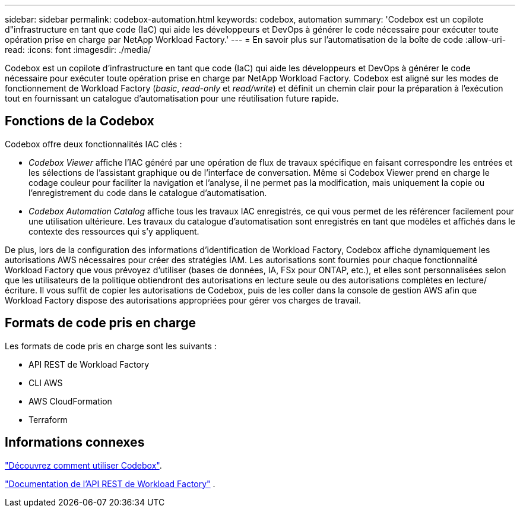 ---
sidebar: sidebar 
permalink: codebox-automation.html 
keywords: codebox, automation 
summary: 'Codebox est un copilote d"infrastructure en tant que code (IaC) qui aide les développeurs et DevOps à générer le code nécessaire pour exécuter toute opération prise en charge par NetApp Workload Factory.' 
---
= En savoir plus sur l'automatisation de la boîte de code
:allow-uri-read: 
:icons: font
:imagesdir: ./media/


[role="lead"]
Codebox est un copilote d'infrastructure en tant que code (IaC) qui aide les développeurs et DevOps à générer le code nécessaire pour exécuter toute opération prise en charge par NetApp Workload Factory.  Codebox est aligné sur les modes de fonctionnement de Workload Factory (_basic_, _read-only_ et _read/write_) et définit un chemin clair pour la préparation à l'exécution tout en fournissant un catalogue d'automatisation pour une réutilisation future rapide.



== Fonctions de la Codebox

Codebox offre deux fonctionnalités IAC clés :

* _Codebox Viewer_ affiche l'IAC généré par une opération de flux de travaux spécifique en faisant correspondre les entrées et les sélections de l'assistant graphique ou de l'interface de conversation. Même si Codebox Viewer prend en charge le codage couleur pour faciliter la navigation et l'analyse, il ne permet pas la modification, mais uniquement la copie ou l'enregistrement du code dans le catalogue d'automatisation.
* _Codebox Automation Catalog_ affiche tous les travaux IAC enregistrés, ce qui vous permet de les référencer facilement pour une utilisation ultérieure. Les travaux du catalogue d'automatisation sont enregistrés en tant que modèles et affichés dans le contexte des ressources qui s'y appliquent.


De plus, lors de la configuration des informations d’identification de Workload Factory, Codebox affiche dynamiquement les autorisations AWS nécessaires pour créer des stratégies IAM.  Les autorisations sont fournies pour chaque fonctionnalité Workload Factory que vous prévoyez d'utiliser (bases de données, IA, FSx pour ONTAP, etc.), et elles sont personnalisées selon que les utilisateurs de la politique obtiendront des autorisations en lecture seule ou des autorisations complètes en lecture/écriture.  Il vous suffit de copier les autorisations de Codebox, puis de les coller dans la console de gestion AWS afin que Workload Factory dispose des autorisations appropriées pour gérer vos charges de travail.



== Formats de code pris en charge

Les formats de code pris en charge sont les suivants :

* API REST de Workload Factory
* CLI AWS
* AWS CloudFormation
* Terraform




== Informations connexes

link:use-codebox.html["Découvrez comment utiliser Codebox"].

link:https://console.workloads.netapp.com/api-doc["Documentation de l'API REST de Workload Factory"^] .
